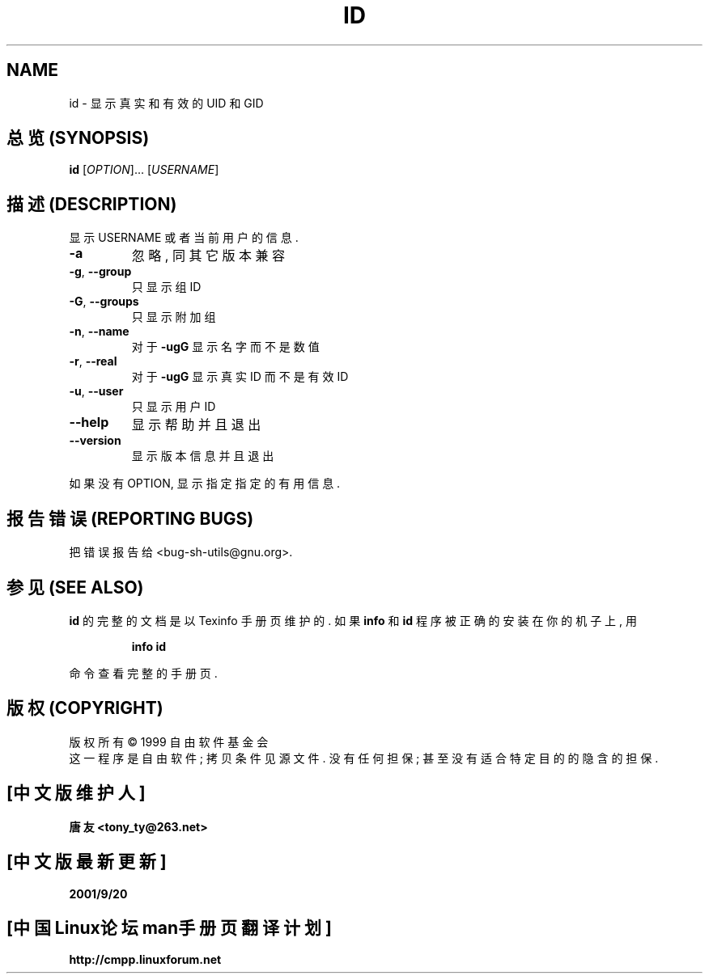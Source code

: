 .TH ID "1" "August 1999" "GNU sh-utils 2.0" FSF
.SH NAME
id \- 显示真实和有效的 UID 和 GID

.SH "总览 (SYNOPSIS)"
.B id
[\fIOPTION\fR]... [\fIUSERNAME\fR]

.SH "描述 (DESCRIPTION)"
.PP
显示 USERNAME 或者 当前 用户 的 信息.
.TP
\fB\-a\fR
忽略, 同 其它 版本 兼容
.TP
\fB\-g\fR, \fB\-\-group\fR
只 显示 组 ID
.TP
\fB\-G\fR, \fB\-\-groups\fR
只 显示 附加组
.TP
\fB\-n\fR, \fB\-\-name\fR
对于 \fB\-ugG\fR 显示 名字 而 不是 数值
.TP
\fB\-r\fR, \fB\-\-real\fR
对于 \fB\-ugG\fR 显示 真实 ID 而 不是 有效 ID
.TP
\fB\-u\fR, \fB\-\-user\fR
只 显示 用户 ID
.TP
\fB\-\-help\fR
显示 帮助 并且 退出
.TP
\fB\-\-version\fR
显示 版本 信息 并且 退出
.PP
如果 没有 OPTION, 显示 指定 指定 的 有用 信息.

.SH "报告错误 (REPORTING BUGS)"
把 错误 报告 给 <bug-sh-utils@gnu.org>.

.SH "参见 (SEE ALSO)"
.B id
的 完整 的 文档 是 以 Texinfo 手册页 维护 的. 如果
.B info
和
.B id
程序 被 正确 的 安装 在 你的 机子 上, 用
.IP
.B info id
.PP
命令 查看 完整 的 手册页.

.SH "版权 (COPYRIGHT)"
版权所有 \(co 1999 自由软件基金会
.br
这一程序是自由软件; 拷贝条件见源文件.
没有任何担保; 甚至没有适合特定目的的隐含的担保.

.SH "[中文版维护人]"
.B 唐友 <tony_ty@263.net>
.SH "[中文版最新更新]"
.BR 2001/9/20
.SH "[中国Linux论坛man手册页翻译计划]"
.BI http://cmpp.linuxforum.net
